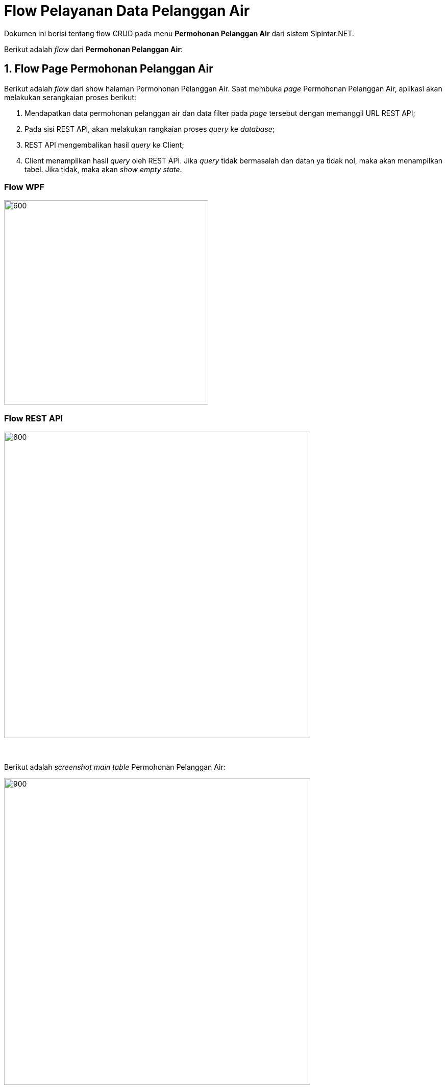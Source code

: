 = Flow Pelayanan Data Pelanggan Air

Dokumen ini berisi tentang flow CRUD pada menu *Permohonan Pelanggan Air* dari sistem Sipintar.NET.

Berikut adalah _flow_ dari *Permohonan Pelanggan Air*:

== 1. Flow Page Permohonan Pelanggan Air

Berikut adalah _flow_ dari show halaman Permohonan Pelanggan Air. Saat membuka _page_ Permohonan Pelanggan Air, aplikasi akan melakukan serangkaian proses berikut:

1. Mendapatkan data permohonan pelanggan air dan data filter pada _page_ tersebut dengan memanggil URL REST API;
2. Pada sisi REST API, akan melakukan rangkaian proses _query_ ke _database_; 
3. REST API mengembalikan hasil _query_ ke Client; 
4. Client menampilkan hasil _query_ oleh REST API. Jika _query_ tidak bermasalah dan datan
ya tidak nol, maka akan menampilkan tabel. Jika tidak, maka akan _show empty state_.

=== Flow WPF

image::../../images-sipintar/hublang/pelayanan/sipintar-pelayanan-permohonan-permohonan-pelanggan-air-1.png[600,400]

=== Flow REST API

image::../../images-sipintar/hublang/pelayanan/sipintar-pelayanan-permohonan-permohonan-pelanggan-air-2.png[600,600]
{sp} +
{sp} +
Berikut adalah _screenshot_ _main table_ Permohonan Pelanggan Air:

image::../../images-sipintar/hublang/pelayanan/sipintar-pelayanan-permohonan-permohonan-pelanggan-air-3.png[900,600]
{sp} +
{sp} +

== 2. Flow Input CRUD

Berikut adalah _flow_ untuk _input_ CRUD menu Permohonan Pelanggan Air. _Input_ data dilakukan oleh _user_ melalui dialog _form_.

=== Flow REST API

image::../../images-sipintar/hublang/pelayanan/sipintar-pelayanan-permohonan-permohonan-pelanggan-air-4.png[600,600]
{sp} +
{sp} +

Berikut adalah _screenshot_ input, koreksi, dan detail _dialog form_:

Input 1

image::../../images-sipintar/hublang/pelayanan/sipintar-pelayanan-permohonan-permohonan-pelanggan-air-5.png[600,400]

Input 2

image::../../images-sipintar/hublang/pelayanan/sipintar-pelayanan-permohonan-permohonan-pelanggan-air-6.png[600,400]

Koreksi

image::../../images-sipintar/hublang/pelayanan/sipintar-pelayanan-permohonan-permohonan-pelanggan-air-7.png[600,400]

Detail

image::../../images-sipintar/hublang/pelayanan/sipintar-pelayanan-permohonan-permohonan-pelanggan-air-8.png[600,400]

== 3. Endpoint URL REST API

Pada menu ini, URL REST API yang digunakan adalah: 

[cols="10%,25%,65%",frame=all, grid=all]
|===
^.^h| *Method* 
^.^h| *URL* 
^.^h| *Deskripsi*

|GET 
| /api/v1/permohonan-pelanggan-air 
| Digunakan untuk Get data, wajib menambahkan *IdPdam* dan *IdUserRequest* pada URI param ketika _request_

|POST 
| /api/v1/permohonan-pelanggan-air 
| Digunakan untuk Tambah data, wajib menambahkan *IdPdam* dan *IdUserRequest* pada body ketika _request_

|PATCH 
| /api/v1/permohonan-pelanggan-air 
| Digunakan untuk Ubah data, wajib menambahkan *IdPdam* dan *IdUserRequest* serta *IdEntity* pada body ketika request

|DELETE 
| /api/v1/permohonan-pelanggan-air 
| Digunakan untuk Hapus data, wajib menambahkan *IdPdam* dan *IdUserRequest* serta *IdEntity* pada URI param ketika _request_
|===

=== Code Notes

Fitur ini menggunakan tabel permohonan_pelanggan_air dan permohonan_pelanggan_air_detail untuk menyimpan datanya.

=== Other Source

https://drive.google.com/drive/folders/1-dgkqtu-USdwCKSRQddVefvn6HLSrJ28?usp=sharing[Diagram Source (editable with email @bsa.id)]
